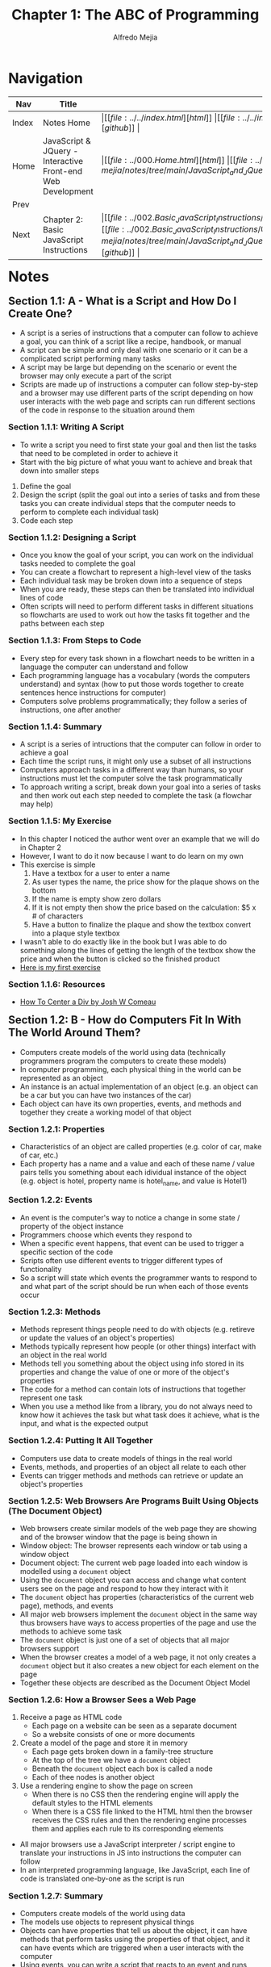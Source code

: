 #+title: Chapter 1: The ABC of Programming
#+author: Alfredo Mejia
#+options: num:nil html-postamble:nil
#+html_head: <link rel="stylesheet" type="text/css" href="../../resources/bulma/bulma.css" /> <style>body {margin: 5%} h1,h2,h3,h4,h5,h6 {margin-top: 3%}</style>

* Navigation
| Nav   | Title                                                       | Links                                   |
|-------+-------------------------------------------------------------+-----------------------------------------|
| Index | Notes Home                                                  | \vert [[file:../../index.html][html]] \vert [[file:../../index.org][org]] \vert [[https://github.com/alfredo-mejia/notes/tree/main][github]] \vert |
| Home  | JavaScript & JQuery - Interactive Front-end Web Development | \vert [[file:../000.Home.html][html]] \vert [[file:../000.Home.org][org]] \vert [[https://github.com/alfredo-mejia/notes/tree/main/JavaScript_and_JQuery_Interactive_Frontend_Web_Development][github]] \vert |
| Prev  |                                                             |                                         |
| Next  | Chapter 2: Basic JavaScript Instructions                    | \vert [[file:../002.Basic_JavaScript_Instructions/002.000.Notes.html][html]] \vert [[file:../002.Basic_JavaScript_Instructions/002.000.Notes.org][org]] \vert [[https://github.com/alfredo-mejia/notes/tree/main/JavaScript_and_JQuery_Interactive_Frontend_Web_Development/002.Basic_JavaScript_Instructions][github]] \vert |

* Notes

** Section 1.1: A - What is a Script and How Do I Create One?
   - A script is a series of instructions that a computer can follow to achieve a goal, you can think of a script like a recipe, handbook, or manual
   - A script can be simple and only deal with one scenario or it can be a complicated script performing many tasks
   - A script may be large but depending on the scenario or event the browser may only execute a part of the script
   - Scripts are made up of instructions a computer can follow step-by-step and a browser may use different parts of the script depending on how user interacts with the web page and scripts can run different sections of the code in response to the situation around them
     
*** Section 1.1.1: Writing A Script
    - To write a script you need to first state your goal and then list the tasks that need to be completed in order to achieve it
    - Start with the big picture of what youu want to achieve and break that down into smaller steps
    1. Define the goal
    2. Design the script (split the goal out into a series of tasks and from these tasks you can create individual steps that the computer needs to perform to complete each individual task)
    3. Code each step

*** Section 1.1.2: Designing a Script
    - Once you know the goal of your script, you can work on the individual tasks needed to complete the goal
    - You can create a flowchart to represent a high-level view of the tasks
    - Each individual task may be broken down into a sequence of steps
    - When you are ready, these steps can then be translated into individual lines of code
    - Often scripts will need to perform different tasks in different situations so flowcharts are used to work out how the tasks fit together and the paths between each step

*** Section 1.1.3: From Steps to Code
    - Every step for every task shown in a flowchart needs to be written in a language the computer can understand and follow
    - Each programming language has a vocabulary (words the computers understand) and syntax (how to put those words together to create sentences hence instructions for computer)
    - Computers solve problems programmatically; they follow a series of instructions, one after another

*** Section 1.1.4: Summary
    - A script is a series of intructions that the computer can follow in order to achieve a goal
    - Each time the script runs, it might only use a subset of all instructions
    - Computers approach tasks in a different way than humans, so your instructions must let the computer solve the task programmatically
    - To approach writing a script, break down your goal into a series of tasks and then work out each step needed to complete the task (a flowchar may help)

*** Section 1.1.5: My Exercise
    - In this chapter I noticed the author went over an example that we will do in Chapter 2
    - However, I want to do it now because I want to do learn on my own
    - This exercise is simple
      1. Have a textbox for a user to enter a name
      2. As user types the name, the price show for the plaque shows on the bottom
      3. If the name is empty show zero dollars
      4. If it is not empty then show the price based on the calculation: $5 x # of characters
      5. Have a button to finalize the plaque and show the textbox convert into a plaque style textbox
    - I wasn't able to do exactly like in the book but I was able to do something along the lines of getting the length of the textbox show the price and when the button is clicked so the finished product
    - [[file:./001.001.005.First_Exercise_Create_Plaque/index.html][Here is my first exercise]]

*** Section 1.1.6: Resources
    - [[https://www.joshwcomeau.com/css/center-a-div/][How To Center a Div by Josh W Comeau]]

** Section 1.2: B - How do Computers Fit In With The World Around Them?
   - Computers create models of the world using data (technically programmers program the computers to create these models)
   - In computer programming, each physical thing in the world can be represented as an object
   - An instance is an actual implementation of an object (e.g. an object can be a car but you can have two instances of the car)
   - Each object can have its own properties, events, and methods and together they create a working model of that object

*** Section 1.2.1: Properties
    - Characteristics of an object are called properties (e.g. color of car, make of car, etc.)
    - Each property has a name and a value and each of these name / value pairs tells you something about each idividual instance of the object (e.g. object is hotel, property name is hotel_name, and value is Hotel1)

*** Section 1.2.2: Events
    - An event is the computer's way to notice a change in some state / property of the object instance
    - Programmers choose which events they respond to
    - When a specific event happens, that event can be used to trigger a specific section of the code
    - Scripts often use different events to trigger different types of functionality
    - So a script will state which events the programmer wants to respond to and what part of the script should be run when each of those events occur

*** Section 1.2.3: Methods
    - Methods represent things people need to do with objects (e.g. retireve or update the values of an object's properties)
    - Methods typically represent how people (or other things) interfact with an object in the real world
    - Methods tell you something about the object using info stored in its properties and change the value of one or more of the object's properties
    - The code for a method can contain lots of instructions that together represent one task
    - When you use a method like from a library, you do not always need to know how it achieves the task but what task does it achieve, what is the input, and what is the expected output

*** Section 1.2.4: Putting It All Together
    - Computers use data to create models of things in the real world
    - Events, methods, and properties of an object all relate to each other
    - Events can trigger methods and methods can retrieve or update an object's properties

*** Section 1.2.5: Web Browsers Are Programs Built Using Objects (The Document Object)
    - Web browsers create similar models of the web page they are showing and of the browser window that the page is being shown in
    - Window object: The browser represents each window or tab using a window object
    - Document object: The current web page loaded into each window is modelled using a ~document~ object
    - Using the ~document~ object you can access and change what content users see on the page and respond to how they interact with it
    - The ~document~ object has properties (characteristics of the current web page), methods, and events
    - All major web browsers implement the ~document~ object in the same way thus browsers have ways to access properties of the page and use the methods to achieve some task
    - The ~document~ object is just one of a set of objects that all major browsers support
    - When the browser creates a model of a web page, it not only creates a ~document~ object but it also creates a new object for each element on the page
    - Together these objects are described as the Document Object Model

*** Section 1.2.6: How a Browser Sees a Web Page
    1. Receive a page as HTML code
       - Each page on a website can be seen as a separate document
       - So a website consists of one or more documents
    2. Create a model of the page and store it in memory
       - Each page gets broken down in a family-tree structure
       - At the top of the tree we have a ~document~ object
       - Beneath the ~document~ object each box is called a node
       - Each of thee nodes is another object
    3. Use a rendering engine to show the page on screen
       - When there is no CSS then the rendering engine will apply the default styles to the HTML elements
       - When there is a CSS file linked to the HTML html then the browser receives the CSS rules and then the rendering engine processes them and applies each rule to its corresponding elements
    - All major browsers use a JavaScript interpreter / script engine to translate your instructions in JS into instructions the computer can follow
    - In an interpreted programming language, like JavaScript, each line of code is translated one-by-one as the script is run

*** Section 1.2.7: Summary
    - Computers create models of the world using data
    - The models use objects to represent physical things
    - Objects can have properties that tell us about the object, it can have methods that perform tasks using the properties of that object, and it can have events which are triggered when a user interacts with the computer
    - Using events, you can write a script that reacts to an event and runs some specific code
    - Web browsers use HTML markup to create a model of the web page and each element create its own node (which is a type of object)
    - To make web pages interactive, you write code that uses the browser's model of the web page

** Section 1.3: C - How do I write a Script for a Web Page?
   - Content Layer: HTML files are used to show the content and where the content of the page lives, HTML gives the page structue and adds semantics
   - Presentation Layer: CSS file enhances the HTML pages with rules that state how the HTML content is presented (backgrounds, borders, box, dimensions, colors, fonts, etc.)
   - Behavior Layer: JavaScript files can change how the page behaves thus adding interactivity

*** Section 1.3.1: Progressive Enhancement
    - Starting with the HTML layer it allows you to focus on the most important thing about your site: its content
    - Then you add CSS rules in a separate file keep the presentation layer separate from the content layer
    - Then you add the JavaScript layer enhancing the usability and experience of the page by interacting with the site
    - Keeping them in separate files allows the site to work despite some error in JS or CSS

*** Section 1.3.2: Creating a Basic JavaScript
    - JavaScript is written in plain text, just like HTML and CSS
    - Here are the steps to create a JS script and add it to the HTML file:
      1. Create HTML file
      2. Create CSS file
      3. Create JS file (similar to html and css but instead it has a .js extension)
      4. Add the JS file to the HTML file by using the ~<script>~ element
	 - The ~<script>~ element is used to load the JS file into the page
	 - It has an attribute called ~src~ whose value is the path to the script you created (basically finds and loads the JS file)
	 - Suprisingly the ~<script>~ can be added anywhere in the HTML document
      5. In the JS file add a new HTML element
      6. View the source code in the browser and notice the source of the web page does not actually show the new element that has been added by JS
    - Note you can add JavaScript code inside the ~<script>~ element but it is not recommended
    - ~document.write()~ writes content into the document (the web page), it is an easy way to add content to a page but not always the best

*** Section 1.3.3: My Exercise Creating a Clock
    - I'm going to follow a similar approach above
    - I'm going to show a running clock in pacific time, mountain time, central time, and eastern time
    - Depending on the time it will show "Good Morning", "Good Afternoon", or "Good Evening"
    - Then there will be a text box to enter your own arbitary time to showcase the message
    - [[file:./001.003.003.Creating_A_Clock/index.html][Here is my exercise of creating a clock]]

*** Section 1.3.4: How to Use Objects & Methods
    - For example ~document.write('Good Afternoon')~ is an example of calling a method of an object
    - The ~document~ object represents the entire web page and all web browsers implement this object and you can use it by giving its name
    - The ~.~ is the member operator as the object ~document~ has various members (methods and properties) and the ~.~ allows you access them
    - The ~write()~ is the method of the ~document~ object and ~'Good Afternoon'~ is the parameter which is information needed for the method
    - Finally when the browser comes across a ~<script>~ element, it stops to load the script and then checks to see if it needs to do anything

*** Section 1.3.5: Summary
    - It is best to keep JavaScript code in its own JavaScript file
    - JavaScript files are text filesbut they have the .js extension
    - The HTML ~<script>~ element is used in HTML pages to tell the browser to load the JS file (unlike the ~<link>~ element for CSS files)
    - If the JS file modifies the HTML then you will not see the HTML changes in the source code because the script works with the model of the web page that the browser has created

* Keywords
| Term                   | Definition                                                                                                                                                                                                                                                                                                              |
|------------------------+-------------------------------------------------------------------------------------------------------------------------------------------------------------------------------------------------------------------------------------------------------------------------------------------------------------------------|
| Script                 | A sequence of instructions written in a scripting language that is executed by an interpreter without needing to be compiled beforehand                                                                                                                                                                                 |
| FlowChart              | A visualization tool programmers use when creating new applications to understand a process, workflow, or algorithm                                                                                                                                                                                                     |
| Object                 | In JS objects are containers for properties and methods, it allows you to store collections of data (properties & methods) in the form of key-value pairs                                                                                                                                                               |
| Instance               | In JS an instance refers to a specific object created from a class or constructor function, when you create an object from a class or a constructor that object is called an instance of that class                                                                                                                     |
| Properties             | Properties are values associated with an object that are identified by a key; properties define the characteristics of an object and can hold different types of data                                                                                                                                                   |
| Events                 | Events are actions or occurances that happen in the browser, which can be triggered by the user or the system; events are essential for building interactive web pages as they allow you to respond to user actions and more                                                                                            |
| Methods                | A method in JS is a property of an object that holds a function as its value; methods define behaviors the object can perform                                                                                                                                                                                           |
| Document Object Model  | Accoding to [[https://developer.mozilla.org/en-US/docs/Web/API/Document_Object_Model/Introduction][Mozilla Docs]] the Document Object model is a programming interface for web documents as it represents the page so that programs can change the document structure, style, and content; DOM represents the structure of the web page as a tree of objects where each object corresponds to a part of the page |
| Member Access Operator | Member access operators are used to access the properties or methods of an object and there are two types of member access operators: Dot Notation and Bracket Notation often used when property names are dynamic or contain special characters                                                                        |
| Parameters             | Parameters are variables used in the function definitions to receive values from the arguments used in the function call                                                                                                                                                                                                |

* Questions
  - *Q*: What is the difference between a programming language and a scripting language?
         - A programming language is a broad term that includes any language used to write software programs this can include compiled and interpreted languages
	 - A scripting language is a type of programming language that is typically used to write scripts (small programs) that automate tasks, control other programs, or manipulate data within existing systems
	 - Scripts written in scripting languages are typically interpreted at runtime so it is executed line-by-line by an interpreter and the interpreter reads the source code and executes it directly
	 - Scripting languages do not produce standalone executable files (though some can be compiled into bytecode for performance improvements)
	 - This is not the same as compiled languages such as Java and C++ where a compiler translates code into machine code, thus the compiled code (machine code) can then run without the original source code or an interpreter
	   
  - *Q*: Is JavaScript a scripting language? What is its interpreter and does it need to be compiled beforehand?
         - JavaScript is a scripting language
	 - The interpreter that it uses are included in the browsers called the JavaScript engine
	 - Google, Node.js, and the new Edge use V8 (the JavaScript engine), Firefox uses SpiderMonkey, and Safari uses JavaScriptCore
	 - Before JavaScript was purely an interpreted language but with modern engines like V8, these engines now take a hybrid approach known as Just-In-Time (JIT) compilation
	 - JIT compilation is used to improve performance
	 - The engine compiles JS code into machine code at runtime while the program is running rather than ahead of time like in traditional compiled languages
	 - How does it work?
	 - Well first, JS code is first executed by the interpreter line by line converting it to an intermediate representation
	 - As the code continues to run, the engine identifies "hot" (frequently executed) areas of code and compiles those parts into machine code for faster execution
	 - The compiled code is then resued improving performance over time because now the interpreter does not need to interpret that section of code
	   
  - *Q*: Are classes and objects the same in JS? And do both classes and objects use key-value pairs?
         - No they are not the same
	 - Objects are standalone entities in JavaScript that holds a collection of data and functionalities called properties and methods
	 - Objects can be instances of classes or objects can be created directly using object literals

	 #+BEGIN_SRC JavaScript
	   // Object literal
           const person = {
             name: "Alice",
             age: 30,
             greet() {
               console.log(`Hello, my name is ${this.name} and I am ${this.age} years old.`);
             }
           };

           person.greet();  // Output: Hello, my name is Alice and I am 30 years old.

	 #+END_SRC

	 - As you can the object literal is ready to use and the object uses a key-value pair
	 - Classes are a blueprint for creating objects, think of a class as a template while an object is a specific instance of that template
	 - Classes are a relatively new thing in JS, introduced in 2015, before that only objects were used and constructor functions were used to create objects 
	 - Instances typically refer to objects that were created from a class or constructor function and not just any object like a object literal

	 - Key-value pairs are used in objects and in a sense in classes too
	 - The key-value pairs in objects remind of JSON while in classes the properties are more like variables and functions
	 - So objects are pure key-value pairs (properties and methods) while classes have variables and functions
	   
  - *Q*: Can we access all properties using the bracket member access operator?
         - Bracket notation can be used for various occassions but it is best to only be used when needed
	 - Instead use the dot member access operator as it much cleaner and more conventional
	   
  - *Q*: Are methods just properties in JS?
         - Yeah basically, before classes every object just had properties which could have contained some data or a function
	 - Classes were introduced later and functions / methods can be thought as properties of a class but it is slightly different than the properties in objects
	   
  - *Q*: Does JS have datatypes and can we declare them explicitly?
         - JS variables do not have data types
	 - JS values do have data types such as strings, number, boolean, etc but you cannot give a type to variable
	 - So no you cannot declare them explicitly

* Summary
